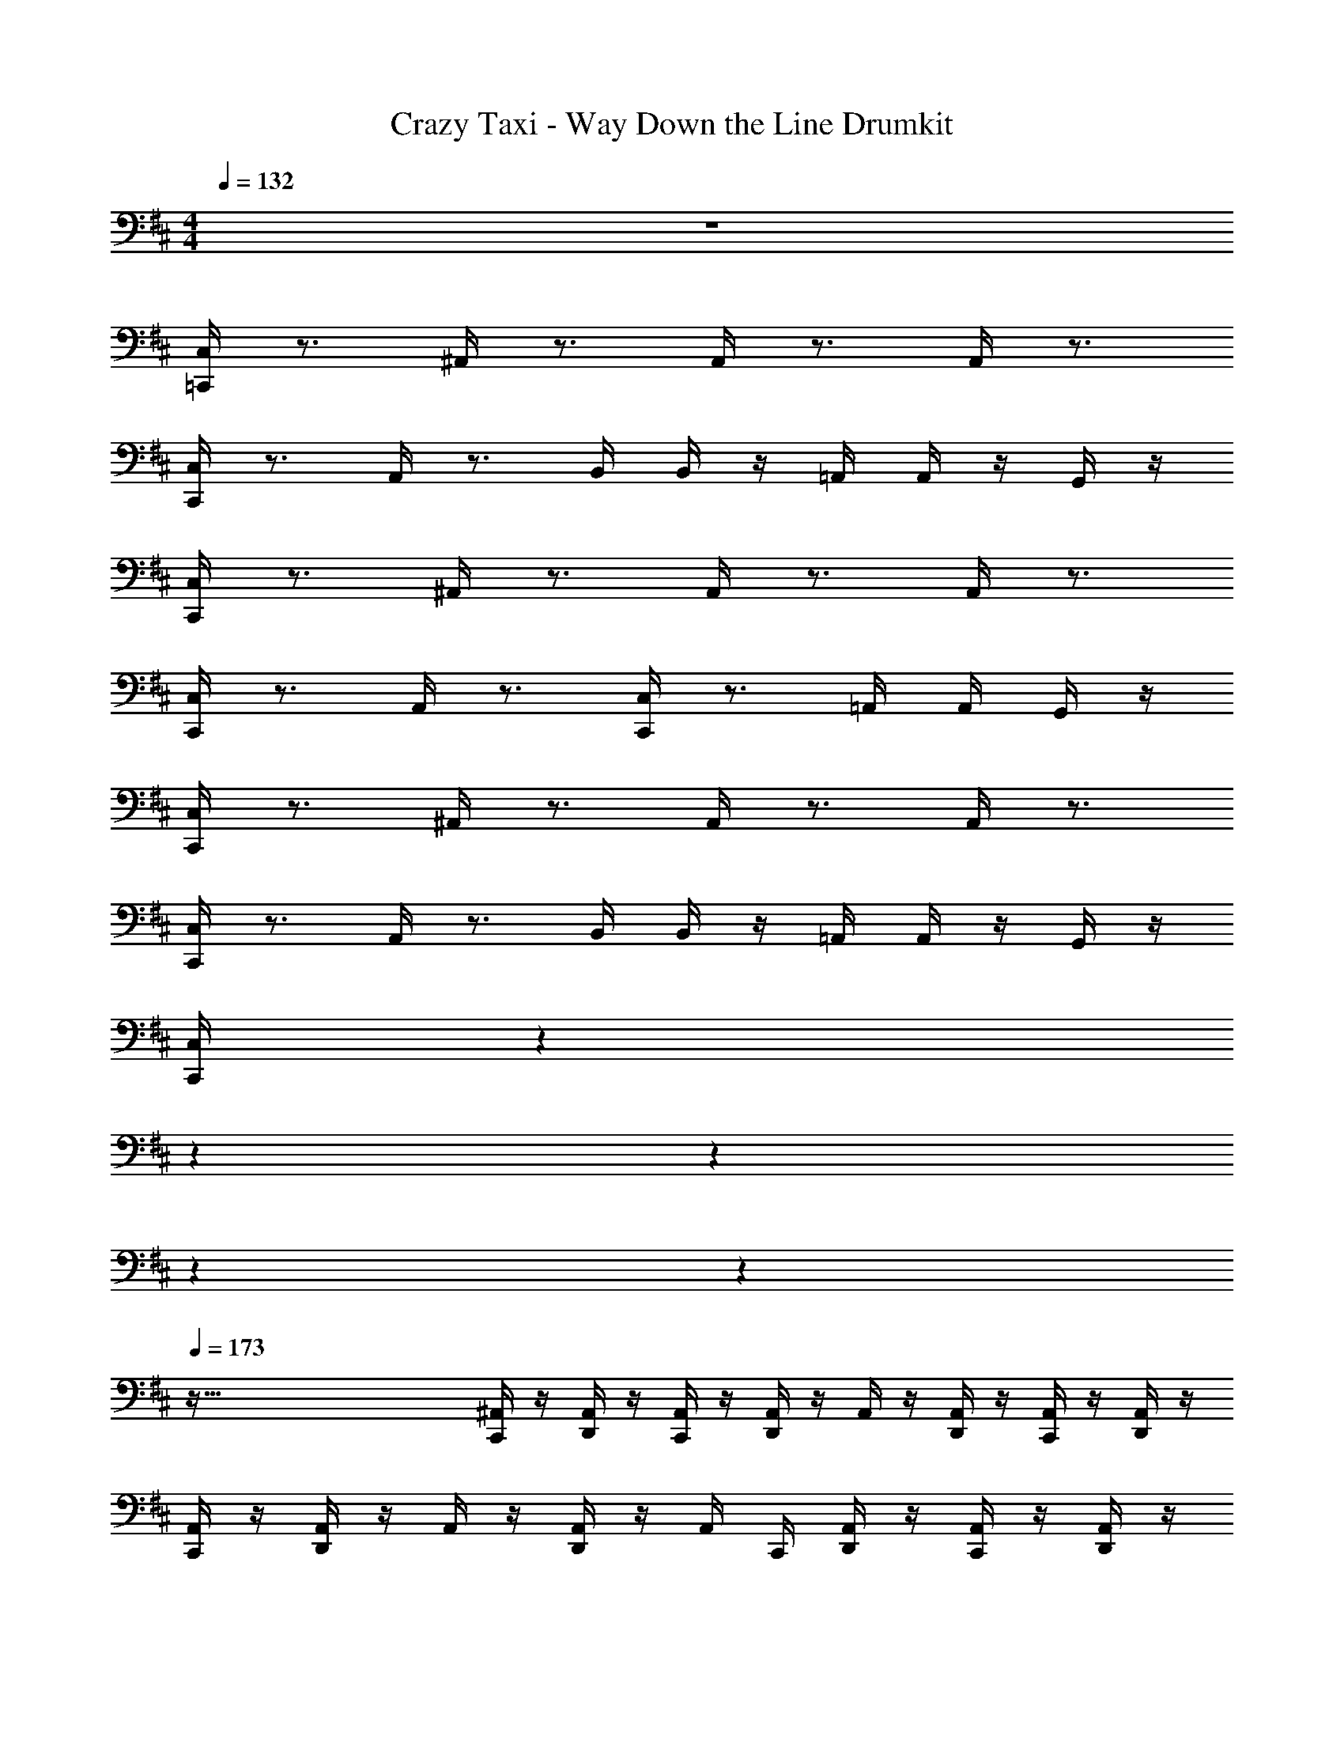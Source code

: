 X: 1
T: Crazy Taxi - Way Down the Line Drumkit
Z: ABC Generated by Starbound Composer v0.8.7
L: 1/4
M: 4/4
Q: 1/4=132
K: D
z4 
[C,/4=C,,/4] z3/4 ^A,,/4 z3/4 A,,/4 z3/4 A,,/4 z3/4 
[C,/4C,,/4] z3/4 A,,/4 z3/4 B,,/4 B,,/4 z/4 =A,,/4 A,,/4 z/4 G,,/4 z/4 
[C,/4C,,/4] z3/4 ^A,,/4 z3/4 A,,/4 z3/4 A,,/4 z3/4 
[C,/4C,,/4] z3/4 A,,/4 z3/4 [C,/4C,,/4] z3/4 =A,,/4 A,,/4 G,,/4 z/4 
[C,,/4C,/4] z3/4 ^A,,/4 z3/4 A,,/4 z3/4 A,,/4 z3/4 
[C,,/4C,/4] z3/4 A,,/4 z3/4 B,,/4 B,,/4 z/4 =A,,/4 A,,/4 z/4 G,,/4 z/4 
[z3/32C,/4C,,/4] 
Q: 1/4=75
z343/96 
Q: 1/4=98
z37/84 
Q: 1/4=150
z/252 
Q: 1/4=233
z10/9 
Q: 1/4=105
z809/288 
Q: 1/4=173
z511/32 
[^A,,/4C,,/4] z/4 [A,,/4D,,/4] z/4 [A,,/4C,,/4] z/4 [A,,/4D,,/4] z/4 A,,/4 z/4 [A,,/4D,,/4] z/4 [A,,/4C,,/4] z/4 [A,,/4D,,/4] z/4 
[A,,/4C,,/4] z/4 [A,,/4D,,/4] z/4 A,,/4 z/4 [A,,/4D,,/4] z/4 A,,/4 C,,/4 [A,,/4D,,/4] z/4 [A,,/4C,,/4] z/4 [A,,/4D,,/4] z/4 
[C,,/4A,,/4] z/4 [D,,/4A,,/4] z/4 [C,,/4A,,/4] z/4 [D,,/4A,,/4] z/4 A,,/4 z/4 [D,,/4A,,/4] z/4 [C,,/4A,,/4] z/4 [D,,/4A,,/4] z/4 
[C,,/4A,,/4] z/4 [D,,/4A,,/4] z/4 A,,/4 z/4 [D,,/4A,,/4] z/4 A,,/4 C,,/4 [D,,/4A,,/4] z/4 [C,,/4A,,/4] z/4 [D,,/4A,,/4] z/4 
[C,,/4A,,/4] z/4 [D,,/4A,,/4] z/4 [C,,/4A,,/4] z/4 [D,,/4A,,/4] z/4 A,,/4 z/4 [D,,/4A,,/4] z/4 [C,,/4A,,/4] z/4 [D,,/4A,,/4] z/4 
[C,,/4A,,/4] z/4 [D,,/4A,,/4] z/4 A,,/4 z/4 [D,,/4A,,/4] z/4 A,,/4 C,,/4 [D,,/4A,,/4] z/4 [C,,/4A,,/4] z/4 [D,,/4A,,/4] z/4 
[A,,/4C,,/4] z/4 [A,,/4D,,/4] z/4 [A,,/4C,,/4] z/4 [A,,/4D,,/4] z/4 A,,/4 z/4 [A,,/4D,,/4] z/4 [A,,/4C,,/4] z/4 [A,,/4D,,/4] z/4 
[A,,/4C,,/4] z/4 [A,,/4D,,/4] z/4 A,,/4 z/4 [A,,/4D,,/4] z/4 A,,/4 C,,/4 [A,,/4D,,/4] z/4 [A,,/4C,,/4] z/4 [A,,/4D,,/4] z/4 
[A,,/4C,,/4] z/4 [A,,/4D,,/4] z/4 [A,,/4C,,/4] z/4 [A,,/4D,,/4] z/4 A,,/4 z/4 [A,,/4D,,/4] z/4 [A,,/4C,,/4] z/4 [A,,/4D,,/4] z/4 
[A,,/4C,,/4] z/4 [A,,/4D,,/4] z/4 A,,/4 z/4 [A,,/4D,,/4] z/4 A,,/4 C,,/4 [A,,/4D,,/4] z/4 [A,,/4C,,/4] z/4 [A,,/4D,,/4] z/4 
[C,,/4A,,/4] z/4 [D,,/4A,,/4] z/4 [C,,/4A,,/4] z/4 [D,,/4A,,/4] z/4 A,,/4 z/4 [D,,/4A,,/4] z/4 [C,,/4A,,/4] z/4 [D,,/4A,,/4] z/4 
[C,,/4A,,/4] z/4 [D,,/4A,,/4] z/4 A,,/4 z/4 [D,,/4A,,/4] z/4 A,,/4 C,,/4 [D,,/4A,,/4] z/4 [C,,/4A,,/4] z/4 [D,,/4A,,/4] z/4 
[C,,/4A,,/4] z/4 [D,,/4A,,/4] z/4 [C,,/4A,,/4] z/4 [D,,/4A,,/4] z/4 A,,/4 C,,/4 [D,,/4A,,/4] z/4 [C,,/4A,,/4] z/4 [D,,/4A,,/4] z/4 
[C,,/4A,,/4] z/4 [D,,/4A,,/4] z/4 [C,,/4A,,/4] z/4 [D,,/4A,,/4] z/4 A,,/4 C,,/4 [D,,/4A,,/4] C,,/4 A,,/4 C,,/4 [D,,/4A,,/4] z/4 
[C,,/4A,,/4] z/4 [D,,/4A,,/4] z/4 [C,,/4A,,/4] z/4 [D,,/4A,,/4] z/4 A,,/4 C,,/4 [D,,/4A,,/4] z/4 [C,,/4A,,/4] z/4 [D,,/4A,,/4] z/4 
[C,,/4A,,/4] z/4 [D,,/4A,,/4] z/4 [C,,/4A,,/4] z/4 [D,,/4A,,/4] z/4 A,,/4 C,,/4 [D,,/4A,,/4] C,,/4 A,,/4 C,,/4 [D,,/4A,,/4] z/4 
[C,,/4A,,/4] z/4 [D,,/4A,,/4] z/4 [C,,/4A,,/4] z/4 [D,,/4A,,/4] z/4 A,,/4 C,,/4 [D,,/4A,,/4] z/4 [C,,/4A,,/4] z/4 [D,,/4A,,/4] z/4 
[C,,/4A,,/4] z/4 [D,,/4A,,/4] z/4 [C,,/4A,,/4] z/4 [D,,/4A,,/4] z/4 A,,/4 C,,/4 [D,,/4A,,/4] C,,/4 A,,/4 C,,/4 [D,,/4A,,/4] z/4 
K: G
[C,,/4A,/4] z/4 [D,,/4^D,/4] z/4 [C,,/4D,/4] z/4 [D,,/4A,/4] z/4 D,/4 C,,/4 [D,,/4D,/4] z/4 [C,,/4D,/4] z/4 [D,,/4D,/4] z/4 
[C,,/4A,/4] z/4 [D,,/4D,/4] z/4 [C,,/4D,/4] z/4 [D,,/4A,/4] z/4 D,/4 C,,/4 [D,,/4D,/4] C,,/4 D,/4 C,,/4 [D,,/4A,/4] z/4 
K: D
[C,,/4A,/4] z/4 [D,,/4D,/4] z/4 [C,,/4D,/4] z/4 [D,,/4D,/4] z/4 D,/4 C,,/4 [D,,/4D,/4] z/4 [C,,/4D,/4] z/4 [D,,/4D,/4] z/4 
[C,,/4A,/4] z/4 [D,,/4D,/4] z/4 [C,,/4D,/4] z/4 [D,,/4D,/4] z/4 A,/4 C,,/4 [D,,/4D,/4] C,,/4 D,/4 C,,/4 [D,,/4D,/4] z/4 
[C,,/4A,/4] z/4 [D,,/4D,/4] z/4 [C,,/4D,/4] z/4 [D,,/4D,/4] z/4 D,/4 C,,/4 [D,,/4D,/4] z/4 [C,,/4D,/4] z/4 [D,,/4A,/4] z/4 
[C,,/4D,/4] z/4 [D,,/4D,/4] z/4 [C,,/4D,/4] z/4 [D,,/4D,/4] z/4 D,/4 C,,/4 [D,,/4D,/4] C,,/4 D,/4 C,,/4 [D,,/4D,/4] z/4 
[C,,/4A,,/4] z/4 [D,,/4A,,/4] z/4 [C,,/4A,,/4] z/4 [D,,/4A,,/4] z/4 A,,/4 z/4 [D,,/4A,,/4] z/4 [C,,/4A,,/4] z/4 [D,,/4A,,/4] z/4 
[C,,/4A,,/4] z/4 [D,,/4A,,/4] z/4 A,,/4 z/4 [D,,/4A,,/4] z/4 A,,/4 C,,/4 [D,,/4A,,/4] z/4 [C,,/4A,,/4] z/4 [D,,/4A,,/4] z/4 
[A,,/4C,,/4] z/4 [A,,/4D,,/4] z/4 [A,,/4C,,/4] z/4 [A,,/4D,,/4] z/4 A,,/4 z/4 [A,,/4D,,/4] z/4 [A,,/4C,,/4] z/4 [A,,/4D,,/4] z/4 
[A,,/4C,,/4] z/4 [A,,/4D,,/4] z/4 A,,/4 z/4 [A,,/4D,,/4] z/4 A,,/4 C,,/4 [A,,/4D,,/4] z/4 [A,,/4C,,/4] z/4 [A,,/4D,,/4] z/4 
[A,,/4C,,/4] z/4 [A,,/4D,,/4] z/4 [A,,/4C,,/4] z/4 [A,,/4D,,/4] z/4 A,,/4 z/4 [A,,/4D,,/4] z/4 [A,,/4C,,/4] z/4 [A,,/4D,,/4] z/4 
[A,,/4C,,/4] z/4 [A,,/4D,,/4] z/4 A,,/4 z/4 [A,,/4D,,/4] z/4 A,,/4 C,,/4 [A,,/4D,,/4] z/4 [A,,/4C,,/4] z/4 [A,,/4D,,/4] z/4 
[C,,/4A,,/4] z/4 [D,,/4A,,/4] z/4 [C,,/4A,,/4] z/4 [D,,/4A,,/4] z/4 A,,/4 z/4 [D,,/4A,,/4] z/4 [C,,/4A,,/4] z/4 [D,,/4A,,/4] z/4 
[C,,/4A,,/4] z/4 [D,,/4A,,/4] z/4 A,,/4 z/4 [D,,/4A,,/4] z/4 A,,/4 C,,/4 [D,,/4A,,/4] z/4 [C,,/4A,,/4] z/4 [D,,/4A,,/4] z/4 
[C,,/4A,,/4] z/4 [D,,/4A,,/4] z/4 [C,,/4A,,/4] z/4 [D,,/4A,,/4] z/4 A,,/4 z/4 [D,,/4A,,/4] z/4 [C,,/4A,,/4] z/4 [D,,/4A,,/4] z/4 
[C,,/4A,,/4] z/4 [D,,/4A,,/4] z/4 A,,/4 z/4 [D,,/4A,,/4] z/4 A,,/4 C,,/4 [D,,/4A,,/4] z/4 [C,,/4A,,/4] z/4 [D,,/4A,,/4] z/4 
[A,,/4C,,/4] z/4 [A,,/4D,,/4] z/4 [A,,/4C,,/4] z/4 [A,,/4D,,/4] z/4 A,,/4 z/4 [A,,/4D,,/4] z/4 [A,,/4C,,/4] z/4 [A,,/4D,,/4] z/4 
[A,,/4C,,/4] z/4 [A,,/4D,,/4] z/4 A,,/4 z/4 [A,,/4D,,/4] z/4 A,,/4 C,,/4 [A,,/4D,,/4] z/4 [A,,/4C,,/4] z/4 [A,,/4D,,/4] z/4 
[C,,/4A,,/4] z/4 [D,,/4A,,/4] z/4 [C,,/4A,,/4] z/4 [D,,/4A,,/4] z/4 A,,/4 C,,/4 [D,,/4A,,/4] z/4 [C,,/4A,,/4] z/4 [D,,/4A,,/4] z/4 
[C,,/4A,,/4] z/4 [D,,/4A,,/4] z/4 [C,,/4A,,/4] z/4 [D,,/4A,,/4] z/4 A,,/4 C,,/4 [D,,/4A,,/4] C,,/4 A,,/4 C,,/4 [D,,/4A,,/4] z/4 
[C,,/4A,,/4] z/4 [D,,/4A,,/4] z/4 [C,,/4A,,/4] z/4 [D,,/4A,,/4] z/4 A,,/4 C,,/4 [D,,/4A,,/4] z/4 [C,,/4A,,/4] z/4 [D,,/4A,,/4] z/4 
[C,,/4A,,/4] z/4 [D,,/4A,,/4] z/4 [C,,/4A,,/4] z/4 [D,,/4A,,/4] z/4 A,,/4 C,,/4 [D,,/4A,,/4] C,,/4 A,,/4 C,,/4 [D,,/4A,,/4] z/4 
[C,,/4A,,/4] z/4 [D,,/4A,,/4] z/4 [C,,/4A,,/4] z/4 [D,,/4A,,/4] z/4 A,,/4 C,,/4 [D,,/4A,,/4] z/4 [C,,/4A,,/4] z/4 [D,,/4A,,/4] z/4 
[C,,/4A,,/4] z/4 [D,,/4A,,/4] z/4 [C,,/4A,,/4] z/4 [D,,/4A,,/4] z/4 A,,/4 C,,/4 [D,,/4A,,/4] C,,/4 A,,/4 C,,/4 [D,,/4A,,/4] z/4 
[C,,/4A,/4] z/4 [D,,/4D,/4] z/4 [C,,/4D,/4] z/4 [D,,/4A,/4] z/4 D,/4 C,,/4 [D,,/4D,/4] z/4 [C,,/4D,/4] z/4 [D,,/4D,/4] z/4 
[C,,/4A,/4] z/4 [D,,/4D,/4] z/4 [C,,/4D,/4] z/4 [D,,/4A,/4] z/4 D,/4 C,,/4 [D,,/4D,/4] C,,/4 D,/4 C,,/4 [D,,/4A,/4] z/4 
[C,,/4A,/4] z/4 [D,,/4D,/4] z/4 [C,,/4D,/4] z/4 [D,,/4D,/4] z/4 D,/4 C,,/4 [D,,/4D,/4] z/4 [C,,/4D,/4] z/4 [D,,/4D,/4] z/4 
[C,,/4A,/4] z/4 [D,,/4D,/4] z/4 [C,,/4D,/4] z/4 [D,,/4D,/4] z/4 A,/4 C,,/4 [D,,/4D,/4] C,,/4 D,/4 C,,/4 [D,,/4D,/4] z/4 
[C,,/4A,/4] z/4 [D,,/4D,/4] z/4 [C,,/4D,/4] z/4 [D,,/4D,/4] z/4 D,/4 C,,/4 [D,,/4D,/4] z/4 [C,,/4D,/4] z/4 [D,,/4A,/4] z/4 
[C,,/4D,/4] z/4 [D,,/4D,/4] z/4 [C,,/4D,/4] z/4 [D,,/4D,/4] z/4 D,/4 C,,/4 [D,,/4D,/4] C,,/4 D,/4 C,,/4 [D,,/4D,/4] z/4 
[C,,/4A,/4] z/4 [D,,/4D,/4] z/4 [C,,/4D,/4] z/4 [D,,/4A,/4] z/4 D,/4 C,,/4 [D,,/4D,/4] z/4 [C,,/4D,/4] z/4 [D,,/4D,/4] z/4 
[C,,/4D,/4] z/4 [D,,/4D,/4] z/4 [C,,/4D,/4] z/4 [D,,/4D,/4] z/4 D,/4 C,,/4 D,,/4 D,,/4 D,,/4 D,,/4 G,,/4 G,,/4 
[C,,/4A,/4] z/4 [D,,/4D,/4] z/4 [C,,/4D,/4] z/4 [D,,/4A,/4] z/4 D,/4 C,,/4 [D,,/4D,/4] z/4 [C,,/4D,/4] z/4 [D,,/4D,/4] z/4 
[C,,/4A,/4] z/4 [D,,/4D,/4] z/4 [C,,/4D,/4] z/4 [D,,/4A,/4] z/4 D,/4 C,,/4 [D,,/4D,/4] C,,/4 D,/4 C,,/4 [D,,/4A,/4] z/4 
[C,,/4A,/4] z/4 [D,,/4D,/4] z/4 [C,,/4D,/4] z/4 [D,,/4D,/4] z/4 D,/4 C,,/4 [D,,/4D,/4] z/4 [C,,/4D,/4] z/4 [D,,/4D,/4] z/4 
[C,,/4A,/4] z/4 [D,,/4D,/4] z/4 [C,,/4D,/4] z/4 [D,,/4D,/4] z/4 A,/4 C,,/4 [D,,/4D,/4] C,,/4 D,/4 C,,/4 [D,,/4D,/4] z/4 
[C,,/4A,/4] z/4 [D,,/4D,/4] z/4 [C,,/4D,/4] z/4 [D,,/4D,/4] z/4 D,/4 C,,/4 [D,,/4D,/4] z/4 [C,,/4D,/4] z/4 [D,,/4A,/4] z/4 
[C,,/4D,/4] z/4 [D,,/4D,/4] z/4 [C,,/4D,/4] z/4 [D,,/4D,/4] z/4 D,/4 C,,/4 [D,,/4D,/4] C,,/4 D,/4 C,,/4 [D,,/4D,/4] z/4 
[C,,/4A,/4] z/4 [D,,/4D,/4] z/4 [C,,/4D,/4] z/4 [D,,/4A,/4] z/4 D,/4 C,,/4 [D,,/4D,/4] z/4 [C,,/4D,/4] z/4 [D,,/4D,/4] z/4 
[C,,/4A,/4] z/4 [D,,/4D,/4] z/4 [C,,/4D,/4] z/4 [D,,/4A,/4] z/ C,,/4 D,,/4 D,,/4 D,,/4 D,,/4 D,,/4 D,,/4 
[C,/4C,,/4] z/4 [A,,/4D,,/4] z/4 A,,/4 z/4 [A,,/4D,,/4] z/4 A,,/4 z/4 [A,,/4D,,/4] z/4 [A,,/4C,,/4] z/4 [A,,/4D,,/4] z/4 
[A,,/4C,,/4] z/4 [A,,/4D,,/4] z/4 A,,/4 z/4 [A,,/4D,,/4] z/4 A,,/4 z/4 [A,,/4D,,/4] z/4 [A,,/4C,,/4] z/4 [A,,/4D,,/4] z/4 
[C,,/4A,,/4] z/4 [D,,/4A,,/4] z/4 A,,/4 z/4 [D,,/4A,,/4] z/4 A,,/4 z/4 [D,,/4A,,/4] z/4 [C,,/4A,,/4] z/4 [D,,/4A,,/4] z/4 
[C,,/4A,,/4] z/4 [D,,/4A,,/4] z/4 A,,/4 z/4 [D,,/4A,,/4] z/4 A,,/4 z/4 [D,,/4A,,/4] z/4 [C,,/4A,,/4] z/4 [D,,/4A,,/4] z/4 
[C,,/4A,,/4] z/4 [D,,/4A,,/4] z/4 A,,/4 z/4 [D,,/4A,,/4] z/4 A,,/4 z/4 [D,,/4A,,/4] z/4 [C,,/4A,,/4] z/4 [D,,/4A,,/4] z/4 
[C,,/4A,,/4] z/4 [D,,/4A,,/4] z/4 A,,/4 z/4 [D,,/4A,,/4] z/4 A,,/4 z/4 [D,,/4A,,/4] z/4 [C,,/4A,,/4] z/4 [D,,/4A,,/4] z/4 
[A,,/4C,,/4] z/4 [A,,/4D,,/4] z/4 A,,/4 z/4 [A,,/4D,,/4] z/4 A,,/4 z/4 [A,,/4D,,/4] z/4 [A,,/4C,,/4] z/4 [A,,/4D,,/4] z/4 
[A,,/4C,,/4] z/4 [A,,/4D,,/4] z/4 A,,/4 z/4 [A,,/4D,,/4] z/4 A,,/4 z/4 [A,,/4D,,/4] z/4 [A,,/4C,,/4] z/4 [A,,/4D,,/4] z/4 
[C,,/4A,,/4] z/4 [D,,/4A,,/4] z/4 A,,/4 z/4 [D,,/4A,,/4] z/4 A,,/4 z/4 [D,,/4A,,/4] z/4 [C,,/4A,,/4] z/4 [D,,/4A,,/4] z/4 
[C,,/4A,,/4] z/4 [D,,/4A,,/4] z/4 A,,/4 z/4 [D,,/4A,,/4] z/4 A,,/4 z/4 [D,,/4A,,/4] z/4 [C,,/4A,,/4] z/4 [D,,/4A,,/4] z/4 
[C,,/4A,/4] z/4 [D,,/4D,/4] z/4 [C,,/4D,/4] z/4 [D,,/4D,/4] z/4 D,/4 C,,/4 [D,,/4D,/4] z/4 [C,,/4D,/4] z/4 [D,,/4D,/4] z/4 
[C,,/4D,/4] z/4 [D,,/4D,/4] z/4 [C,,/4D,/4] z/4 [D,,/4D,/4] z/4 D,/4 C,,/4 [D,,/4D,/4] C,,/4 D,/4 C,,/4 [D,,/4D,/4] z/4 
[C,,/4D,/4] z/4 [D,,/4D,/4] z/4 [C,,/4D,/4] z/4 [D,,/4D,/4] z/4 D,/4 C,,/4 [D,,/4D,/4] z/4 [C,,/4D,/4] z/4 [D,,/4D,/4] z/4 
[C,,/4D,/4] z/4 [D,,/4D,/4] z/4 [C,,/4D,/4] z/4 [D,,/4D,/4] z/4 D,/4 C,,/4 [D,,/4D,/4] C,,/4 D,/4 C,,/4 [D,,/4D,/4] z/4 
[C,,/4A,/4] z/4 [D,,/4D,/4] z/4 [C,,/4D,/4] z/4 [D,,/4A,/4] z/4 D,/4 C,,/4 [D,,/4D,/4] z/4 [C,,/4D,/4] z/4 [D,,/4D,/4] z/4 
[C,,/4A,/4] z/4 [D,,/4D,/4] z/4 [C,,/4D,/4] z/4 [D,,/4A,/4] z/4 D,/4 C,,/4 [D,,/4D,/4] C,,/4 D,/4 C,,/4 [D,,/4A,/4] z/4 
[C,,/4A,/4] z/4 [D,,/4D,/4] z/4 [C,,/4D,/4] z/4 [D,,/4D,/4] z/4 D,/4 C,,/4 [D,,/4D,/4] z/4 [C,,/4D,/4] z/4 [D,,/4D,/4] z/4 
[C,,/4A,/4] z/4 [D,,/4D,/4] z/4 [C,,/4D,/4] z/4 [D,,/4D,/4] z/4 A,/4 C,,/4 [D,,/4D,/4] C,,/4 D,/4 C,,/4 [D,,/4D,/4] z/4 
[C,,/4A,/4] z/4 [D,,/4D,/4] z/4 [C,,/4D,/4] z/4 [D,,/4D,/4] z/4 D,/4 C,,/4 [D,,/4D,/4] z/4 [C,,/4D,/4] z/4 [D,,/4A,/4] z/4 
[C,,/4D,/4] z/4 [D,,/4D,/4] z/4 [C,,/4D,/4] z/4 [D,,/4D,/4] z/4 D,/4 C,,/4 [D,,/4D,/4] C,,/4 D,/4 C,,/4 [D,,/4D,/4] z/4 
[C,,/4A,/4] z/4 [D,,/4D,/4] z/4 [C,,/4D,/4] z/4 [D,,/4A,/4] z/4 D,/4 C,,/4 [D,,/4D,/4] z/4 [C,,/4D,/4] z/4 [D,,/4D,/4] z/4 
[C,,/4D,/4] z/4 [D,,/4D,/4] z/4 [C,,/4D,/4] z/4 [D,,/4D,/4] z/4 D,/4 C,,/4 D,,/4 D,,/4 D,,/4 D,,/4 G,,/4 G,,/4 
[C,,/4A,/4] z/4 [D,,/4D,/4] z/4 [C,,/4D,/4] z/4 [D,,/4A,/4] z/4 D,/4 C,,/4 [D,,/4D,/4] z/4 [C,,/4D,/4] z/4 [D,,/4D,/4] z/4 
[C,,/4A,/4] z/4 [D,,/4D,/4] z/4 [C,,/4D,/4] z/4 [D,,/4A,/4] z/4 D,/4 C,,/4 [D,,/4D,/4] C,,/4 D,/4 C,,/4 [D,,/4A,/4] z/4 
[C,,/4A,/4] z/4 [D,,/4D,/4] z/4 [C,,/4D,/4] z/4 [D,,/4D,/4] z/4 D,/4 C,,/4 [D,,/4D,/4] z/4 [C,,/4D,/4] z/4 [D,,/4D,/4] z/4 
[C,,/4A,/4] z/4 [D,,/4D,/4] z/4 [C,,/4D,/4] z/4 [D,,/4D,/4] z/4 A,/4 C,,/4 [D,,/4D,/4] C,,/4 D,/4 C,,/4 [D,,/4D,/4] z/4 
[C,,/4A,/4] z/4 [D,,/4D,/4] z/4 [C,,/4D,/4] z/4 [D,,/4D,/4] z/4 D,/4 C,,/4 [D,,/4D,/4] z/4 [C,,/4D,/4] z/4 [D,,/4A,/4] z/4 
[C,,/4D,/4] z/4 [D,,/4D,/4] z/4 [C,,/4D,/4] z/4 [D,,/4D,/4] z/4 D,/4 C,,/4 [D,,/4D,/4] C,,/4 D,/4 C,,/4 [D,,/4D,/4] z/4 
[A,,/4C,,/] z5/4 C,,/4 z/4 [D,,/4A,,/4] z5/4 D,,/4 z/4 
A,,/4 z5/4 C,,/4 z/4 [A,,/4D,,/4] z7/4 
[A,,/4C,,/] z5/4 C,,/4 z/4 [A,,/4D,,/4] z5/4 D,,/4 z/4 
A,,/4 z5/4 C,,/4 z/4 [D,,/4A,,/4] z7/4 
[A,,/4C,,/] z5/4 C,,/4 z/4 [A,,/4D,,/4] z5/4 D,,/4 z/4 
A,,/4 z5/4 C,,/4 z/4 [D,,/4A,,/4] z7/4 
[A,,/4C,,/] z5/4 C,,/4 z/4 [D,,/4A,,/4] z5/4 D,,/4 z/4 
A,,/4 z3/4 D,,/4 D,,/4 D,,/4 z/4 G,,/4 z/4 G,,/4 z/4 ^E,,/4 z/4 E,,/4 z/4 
[A,/4C,,/4] 
